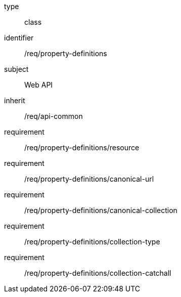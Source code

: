 [requirement,model=ogc]
====
[%metadata]
type:: class
identifier:: /req/property-definitions
subject:: Web API
inherit:: /req/api-common
requirement:: /req/property-definitions/resource
requirement:: /req/property-definitions/canonical-url
requirement:: /req/property-definitions/canonical-collection
requirement:: /req/property-definitions/collection-type
requirement:: /req/property-definitions/collection-catchall
====